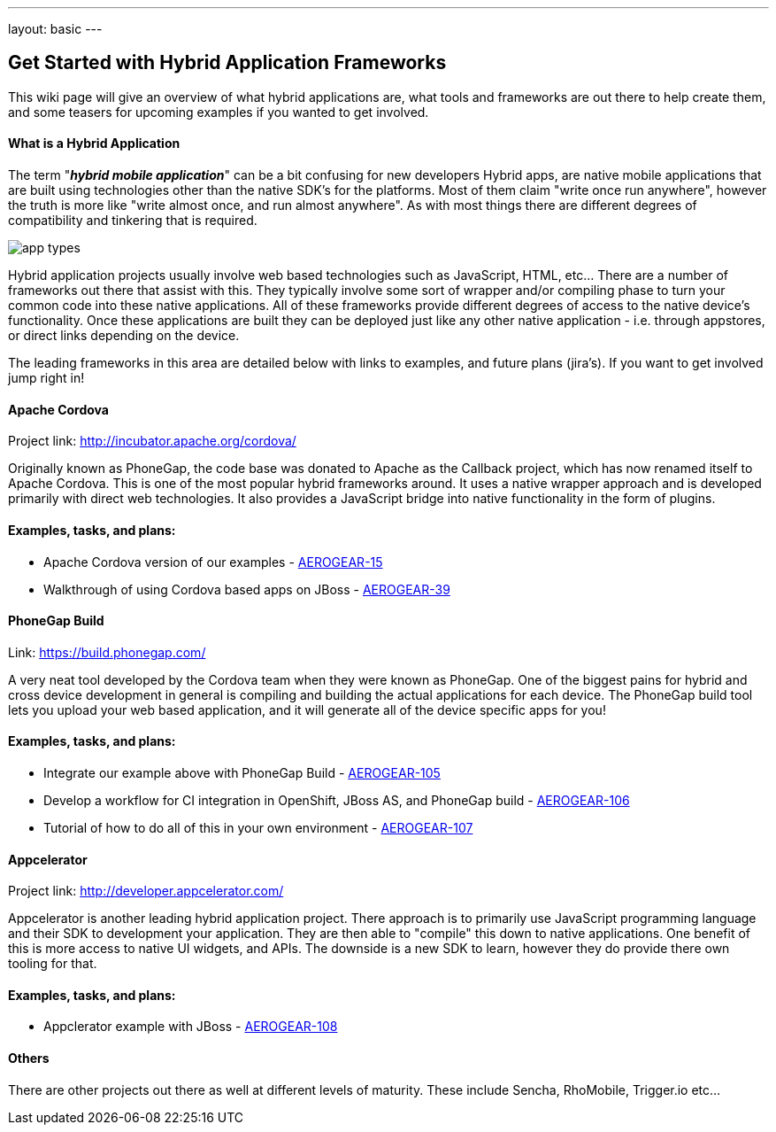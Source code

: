 ---
layout: basic
---

== Get Started with Hybrid Application Frameworks

This wiki page will give an overview of what hybrid applications are, what tools and frameworks are out there to help create them, and some teasers for upcoming examples if you wanted to get involved.

==== What is a Hybrid Application

The term "*_hybrid mobile application_*" can be a bit confusing for new developers  Hybrid apps, are native mobile applications that are built using technologies other than the native SDK's for the platforms.  Most of them claim "write once run anywhere", however the truth is more like "write almost once, and run almost anywhere".  As with most things there are different degrees of compatibility and tinkering that is required. 

image:img/app_types.png[]

Hybrid application projects usually involve web based technologies such as JavaScript, HTML, etc...  There are a number of frameworks out there that assist with this.  They typically involve some sort of wrapper and/or compiling phase to turn your common code into these native applications.  All of these frameworks provide different degrees of access to the native device's functionality.  Once these applications are built they can be deployed just like any other native application - i.e. through appstores, or direct links depending on the device.
 
The leading frameworks in this area are detailed below with links to examples, and future plans (jira's).  If you want to get involved jump right in!

==== Apache Cordova

Project link: http://incubator.apache.org/cordova/
 
Originally known as PhoneGap, the code base was donated to Apache as the Callback project, which has now renamed itself to Apache Cordova.  This is one of the most popular hybrid frameworks around.  It uses a native wrapper approach and is developed primarily with direct web technologies.  It also provides a JavaScript bridge into native functionality in the form of plugins.
 
==== Examples, tasks, and plans:
* Apache Cordova version of our examples - https://issues.jboss.org/browse/AEROGEAR-15[AEROGEAR-15]
* Walkthrough of using Cordova based apps on JBoss - https://issues.jboss.org/browse/AEROGEAR-39[AEROGEAR-39]

==== PhoneGap Build

Link: https://build.phonegap.com/
 
A very neat tool developed by the Cordova team when they were known as PhoneGap.  One of the biggest pains for hybrid and cross device development in general is compiling and building the actual applications for each device.  The PhoneGap build tool lets you upload your web based application, and it will generate all of the device specific apps for you!
 
==== Examples, tasks, and plans:
* Integrate our example above with PhoneGap Build - https://issues.jboss.org/browse/AEROGEAR-105[AEROGEAR-105]
* Develop a workflow for CI integration in OpenShift, JBoss AS, and PhoneGap build - https://issues.jboss.org/browse/AEROGEAR-106[AEROGEAR-106]
* Tutorial of how to do all of this in your own environment - https://issues.jboss.org/browse/AEROGEAR-107[AEROGEAR-107]

==== Appcelerator

Project link: http://developer.appcelerator.com/
 
Appcelerator is another leading hybrid application project.  There approach is to primarily use JavaScript programming language and their SDK to development your application.  They are then able to "compile" this down to native applications.  One benefit of this is more access to native UI widgets, and APIs.  The downside is a new SDK to learn, however they do provide there own tooling for that.
 
==== Examples, tasks, and plans:

* Appclerator example with JBoss - https://issues.jboss.org/browse/AEROGEAR-108[AEROGEAR-108]

==== Others

There are other projects out there as well at different levels of maturity.  These include Sencha, RhoMobile, Trigger.io etc...
